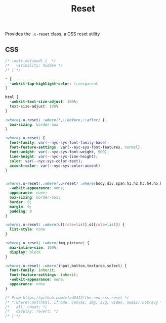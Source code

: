 #+title: Reset

Provides the =.u-reset= class, a CSS reset utility

** CSS

#+begin_src css :tangle src/reset.css
  /* :not(:defined) {  */
  /*   visibility: hidden */
  /* } */

  ,* {
    -webkit-tap-highlight-color: transparent
  }

  html {
    -webkit-text-size-adjust: 100%;
    text-size-adjust: 100%
  }

  :where(.u-reset) :where(*,::before,::after) {
    box-sizing: border-box
  }

  :where(.u-reset) {
    font-family: var(--nyc-sys-font-family-base);
    font-feature-settings: var(--nyc-sys-font-features, normal);
    font-weight: var(--nyc-sys-font-weight, 500);
    line-height: var(--nyc-sys-line-height);
    color: var(--nyc-sys-color-text);
    accent-color: var(--nyc-sys-color-accent)
  }


  :where(.u-reset),:where(.u-reset) :where(body,div,span,h1,h2,h3,h4,h5,h6,p,blockquote,pre,a,code,img,svg,small,strike,strong,sub,sup,b,u,i,ol,ul,li,form,label,table,caption,tbody,tfoot,thead,tr,th,td,main,article,aside,canvas,footer,header,nav,section,time,button,video,textarea,input) {
    -webkit-appearance: none;
    appearance: none;
    box-sizing: border-box;
    border: 0;
    margin: 0;
    padding: 0
  }

  :where(.u-reset) :where(ul[role=list],ol[role=list]) {
    list-style: none
  }

  :where(.u-reset) :where(img,picture) {
    max-inline-size: 100%;
    display: block
  }

  :where(.u-reset) :where(input,button,textarea,select) {
    font-family: inherit;
    font-feature-settings: inherit;
    -webkit-appearance: none;
    appearance: none
  }

  /* From https://github.com/elad2412/the-new-css-reset */
  /* *:where(:not(html, iframe, canvas, img, svg, video, audio):not(svg *, symbol *)) { */
  /*   all: unset; */
  /*   display: revert; */
  /* } */
#+end_src
